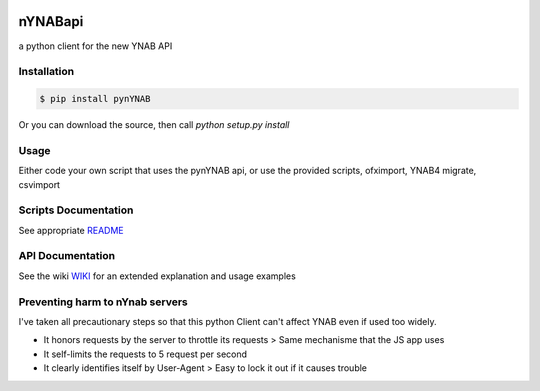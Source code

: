 .. image:: https://travis-ci.org/rienafairefr/pynYNAB.svg?branch=master
    :target: https://travis-ci.org/rienafairefr/pynYNAB

.. image:: https://coveralls.io/repos/github/rienafairefr/pynYNAB/badge.svg?branch=master
    :target: https://coveralls.io/github/rienafairefr/pynYNAB?branch=master

.. image:: https://img.shields.io/badge/license-MIT-blue.svg
    :target:  https://pypi.python.org/pypi/pynYNAB


========
nYNABapi
========

a python client for the new YNAB API

Installation
------------

.. code-block:: bash

    $ pip install pynYNAB

Or you can download the source, then call `python setup.py install`

Usage
-----

Either code your own script that uses the pynYNAB api, or use the provided scripts, ofximport, YNAB4 migrate, csvimport

Scripts Documentation
---------------------

See appropriate `README`_

API Documentation
-----------------

See the wiki `WIKI`_ for an extended explanation and usage examples

Preventing harm to nYnab servers
---------------------------

I've taken all precautionary steps so that this python Client can't affect YNAB even if used too widely. 

* It honors requests by the server to throttle its requests  >  Same mechanisme that the JS app uses
* It self-limits the requests to 5 request per second 
* It clearly identifies itself by User-Agent > Easy to lock it out if it causes trouble

.. _README: https://github.com/rienafairefr/nYNABapi/blob/master/scripts/README.rst
.. _WIKI: https://github.com/rienafairefr/pynYNAB/wiki
